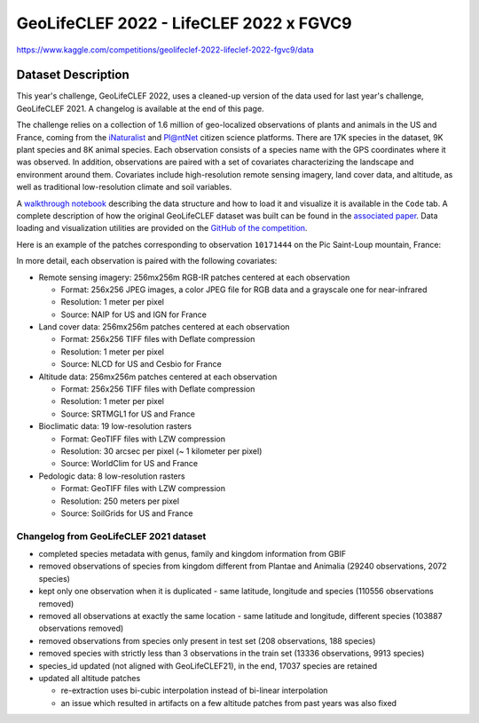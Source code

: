 ########################################
GeoLifeCLEF 2022 - LifeCLEF 2022 x FGVC9
########################################

`<https://www.kaggle.com/competitions/geolifeclef-2022-lifeclef-2022-fgvc9/data>`_

*******************
Dataset Description
*******************

This year's challenge, GeoLifeCLEF 2022, uses a cleaned-up version of the data
used for last year's challenge, GeoLifeCLEF 2021.  A changelog is available at
the end of this page.

The challenge relies on a collection of 1.6 million of geo-localized
observations of plants and animals in the US and France, coming from the
`iNaturalist <https://www.inaturalist.org/>`__ and `Pl@ntNet
<https://plantnet.org/>`__ citizen science platforms.  There are 17K species in
the dataset, 9K plant species and 8K animal species.  Each observation consists
of a species name with the GPS coordinates where it was observed.  In addition,
observations are paired with a set of covariates characterizing the landscape
and environment around them.  Covariates include high-resolution remote sensing
imagery, land cover data, and altitude, as well as traditional low-resolution
climate and soil variables.

A `walkthrough notebook
<https://www.kaggle.com/tlorieul/geolifeclef2022-data-loading-and-visualization>`__
describing the data structure and how to load it and visualize it is available
in the ``Code`` tab.  A complete description of how the original GeoLifeCLEF
dataset was built can be found in the `associated paper
<https://arxiv.org/abs/2004.04192>`__.  Data loading and visualization
utilities are provided on the `GitHub of the competition
<https://github.com/maximiliense/GLC>`__.

|Observation distribution in France|
    
|Observation distribution in the US|

Here is an example of the patches corresponding to observation ``10171444`` on
the Pic Saint-Loup mountain, France:

|Patch data for observation 10561900|

In more detail, each observation is paired with the following
covariates:

-  Remote sensing imagery: 256mx256m RGB-IR patches centered at each
   observation

   -  Format: 256x256 JPEG images, a color JPEG file for RGB data and a
      grayscale one for near-infrared
   -  Resolution: 1 meter per pixel
   -  Source: NAIP for US and IGN for France

-  Land cover data: 256mx256m patches centered at each observation

   -  Format: 256x256 TIFF files with Deflate compression
   -  Resolution: 1 meter per pixel
   -  Source: NLCD for US and Cesbio for France

-  Altitude data: 256mx256m patches centered at each observation

   -  Format: 256x256 TIFF files with Deflate compression
   -  Resolution: 1 meter per pixel
   -  Source: SRTMGL1 for US and France

-  Bioclimatic data: 19 low-resolution rasters

   -  Format: GeoTIFF files with LZW compression
   -  Resolution: 30 arcsec per pixel (~ 1 kilometer per pixel)
   -  Source: WorldClim for US and France

-  Pedologic data: 8 low-resolution rasters

   -  Format: GeoTIFF files with LZW compression
   -  Resolution: 250 meters per pixel
   -  Source: SoilGrids for US and France

Changelog from GeoLifeCLEF 2021 dataset
=======================================

-  completed species metadata with genus, family and kingdom information from
   GBIF

-  removed observations of species from kingdom different from Plantae and
   Animalia (29240 observations, 2072 species)

-  kept only one observation when it is duplicated - same latitude, longitude
   and species (110556 observations removed)

-  removed all observations at exactly the same location - same latitude and
   longitude, different species (103887 observations removed)

-  removed observations from species only present in test set (208
   observations, 188 species)

-  removed species with strictly less than 3 observations in the train set
   (13336 observations, 9913 species)

-  species_id updated (not aligned with GeoLifeCLEF21), in the end, 17037
   species are retained

-  updated all altitude patches

   -  re-extraction uses bi-cubic interpolation instead of bi-linear
      interpolation

   -  an issue which resulted in artifacts on a few altitude patches from past
      years was also fixed

.. |Observation distribution in France| image:: https://raw.githubusercontent.com/maximiliense/GLC/master/images/observations_distribution_FR.png
   :width: 350px
.. |Observation distribution in the US| image:: https://raw.githubusercontent.com/maximiliense/GLC/master/images/observations_distribution_US.png
   :width: 450px
.. |Patch data for observation 10561900| image:: https://raw.githubusercontent.com/maximiliense/GLC/master/images/patches_sample_FR.jpg
   :width: 1000px
